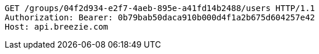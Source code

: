 [source,http,options="nowrap"]
----
GET /groups/04f2d934-e2f7-4aeb-895e-a41fd14b2488/users HTTP/1.1
Authorization: Bearer: 0b79bab50daca910b000d4f1a2b675d604257e42
Host: api.breezie.com

----